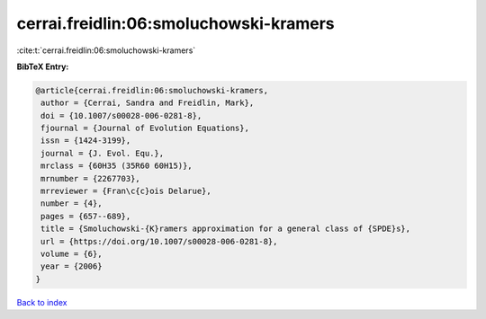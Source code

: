 cerrai.freidlin:06:smoluchowski-kramers
=======================================

:cite:t:`cerrai.freidlin:06:smoluchowski-kramers`

**BibTeX Entry:**

.. code-block:: bibtex

   @article{cerrai.freidlin:06:smoluchowski-kramers,
    author = {Cerrai, Sandra and Freidlin, Mark},
    doi = {10.1007/s00028-006-0281-8},
    fjournal = {Journal of Evolution Equations},
    issn = {1424-3199},
    journal = {J. Evol. Equ.},
    mrclass = {60H35 (35R60 60H15)},
    mrnumber = {2267703},
    mrreviewer = {Fran\c{c}ois Delarue},
    number = {4},
    pages = {657--689},
    title = {Smoluchowski-{K}ramers approximation for a general class of {SPDE}s},
    url = {https://doi.org/10.1007/s00028-006-0281-8},
    volume = {6},
    year = {2006}
   }

`Back to index <../By-Cite-Keys.rst>`_
